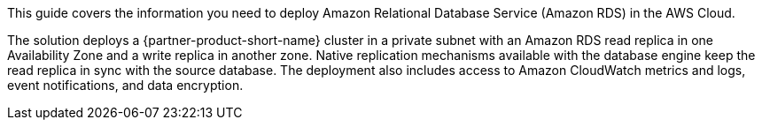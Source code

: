 This guide covers the information you need to deploy Amazon Relational Database Service (Amazon RDS) in the AWS Cloud.

The solution deploys a {partner-product-short-name} cluster in a private subnet with an Amazon RDS read replica in one Availability Zone and a write replica in another zone. Native replication mechanisms available with the database engine keep the read replica in sync with the source database. The deployment also includes access to Amazon CloudWatch metrics and logs, event notifications, and data encryption. 

// {partner-product-short-name} is a collection of managed services that helps you set up, operate, and scale databases in the cloud. {database-engine} combines the speed and reliability of high-end commercial databases with the simplicity and cost-effectiveness of open-source databases. You can use {partner-product-short-name} with the the code, tools, and applications you use today with your existing {database-engine} databases. If you aren't familiar with {service-short-name}, refer to https://docs.aws.amazon.com/AmazonRDS/latest/UserGuide/Welcome.html[What is Amazon Relational Database Service (Amazon RDS)?^]

// For advanced information about the product, troubleshooting, or additional functionality, refer to the https://{partner-solution-github-org}.github.io/{partner-solution-project-name}/operational/index.html[Operational Guide^].

// For information about using this Partner Solution for migrations, refer to the https://{partner-solution-github-org}.github.io/{partner-solution-project-name}/migration/index.html[Migration Guide^].
